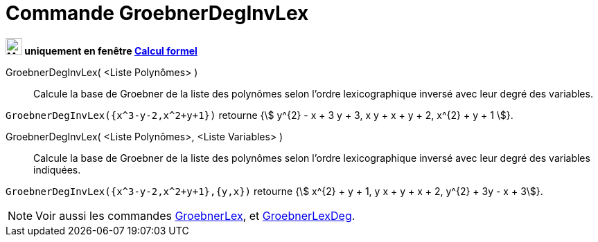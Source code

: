 = Commande GroebnerDegInvLex
:page-en: commands/GroebnerDegRevLex
ifdef::env-github[:imagesdir: /fr/modules/ROOT/assets/images]


*image:24px-Menu_view_cas.svg.png[Menu view cas.svg,width=24,height=24] uniquement en fenêtre
xref:/Calcul_formel.adoc[Calcul formel]*


GroebnerDegInvLex( <Liste Polynômes> )::
  Calcule la base de Groebner de la liste des polynômes selon l'ordre lexicographique inversé avec leur degré des
  variables.

[EXAMPLE]
====

`++GroebnerDegInvLex({x^3-y-2,x^2+y+1})++` retourne {stem:[ y^{2} - x + 3 y + 3, x y + x + y + 2, x^{2} + y +
1 ]}.

====

GroebnerDegInvLex( <Liste Polynômes>, <Liste Variables> )::
  Calcule la base de Groebner de la liste des polynômes selon l'ordre lexicographique inversé avec leur degré des
  variables indiquées.

[EXAMPLE]
====


`++GroebnerDegInvLex({x^3-y-2,x^2+y+1},{y,x})++` retourne {stem:[ x^{2} + y + 1, y x + y + x + 2, y^{2} + 3y - x + 3]}.

====

[NOTE]
====

Voir aussi les commandes xref:/commands/GroebnerLex.adoc[GroebnerLex], et
xref:/commands/GroebnerLexDeg.adoc[GroebnerLexDeg].

====
